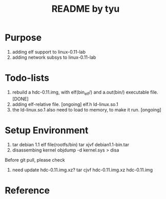 #+TITLE: README by tyu

* Purpose
1. adding elf support to linux-0.11-lab
2. adding network subsys to linux-0.11-lab

* Todo-lists
1. rebuild a hdc-0.11.img, with elf(bin_elf/) and a.out(bin/) executable file. [DONE]
2. adding elf-relative file.                                                   [ongoing]
	elf.h
	ld-linux.so.1
3. the ld-linux.so.1 also need to load to memory, to make it run.              [ongoing]

* Setup Environment
1. tar debian 1.1 elf file(rootfs/bin)
   tar xjvf debian1.1-bin.tar
2. disassembing kernel
   objdump -d kernel.sys > disa

Before git pull, please check
1. need update hdc-0.11.img.xz?
   tar cjvf hdc-0.11.img.xz hdc-0.11.img

* Reference
